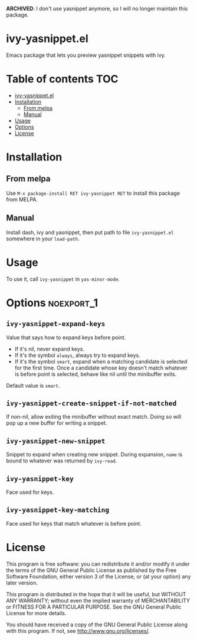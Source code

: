 *ARCHIVED*: I don't use yasnippet anymore, so I will no longer
 maintain this package.
* ivy-yasnippet.el
  [[https://melpa.org/#/ivy-yasnippet][file:https://melpa.org/packages/ivy-yasnippet-badge.svg]]

  Emacs package that lets you preview yasnippet snippets with ivy.

  [[./demo.gif]]

* Table of contents                                                     :TOC:
- [[#ivy-yasnippetel][ivy-yasnippet.el]]
- [[#installation][Installation]]
  - [[#from-melpa][From melpa]]
  - [[#manual][Manual]]
- [[#usage][Usage]]
- [[#options][Options]]
- [[#license][License]]

* Installation
** From melpa
    Use ~M-x package-install RET ivy-yasnippet RET~ to install this package from MELPA.
** Manual
   Install dash, ivy and yasnippet, then put path to file
   ~ivy-yasnippet.el~ somewhere in your ~load-path~.
* Usage
  To use it, call ~ivy-yasnippet~ in ~yas-minor-mode~.

* Options							 :noexport_1:
** ~ivy-yasnippet-expand-keys~
   Value that says how to expand keys before point.
   - If it's nil, never expand keys.
   - If it's the symbol ~always~, always try to expand keys.
   - If it's the symbol ~smart~, expand when a matching candidate is
     selected for the first time.  Once a candidate whose key doesn't
     match whatever is before point is selected, behave like nil until
     the minibuffer exits.

   Default value is ~smart~.

** ~ivy-yasnippet-create-snippet-if-not-matched~
   If non-nil, allow exiting the minibuffer without exact match.
   Doing so will pop up a new buffer for writing a snippet.

** ~ivy-yasnippet-new-snippet~
   Snippet to expand when creating new snippet.
   During expansion, ~name~ is bound to whatever was returned by ~ivy-read~.

** ~ivy-yasnippet-key~
   Face used for keys.

** ~ivy-yasnippet-key-matching~
   Face used for keys that match whatever is before point.

* License
  This program is free software: you can redistribute it and/or modify
  it under the terms of the GNU General Public License as published by
  the Free Software Foundation, either version 3 of the License, or
  (at your option) any later version.

  This program is distributed in the hope that it will be useful,
  but WITHOUT ANY WARRANTY; without even the implied warranty of
  MERCHANTABILITY or FITNESS FOR A PARTICULAR PURPOSE.  See the
  GNU General Public License for more details.

  You should have received a copy of the GNU General Public License
  along with this program.  If not, see <http://www.gnu.org/licenses/>.
